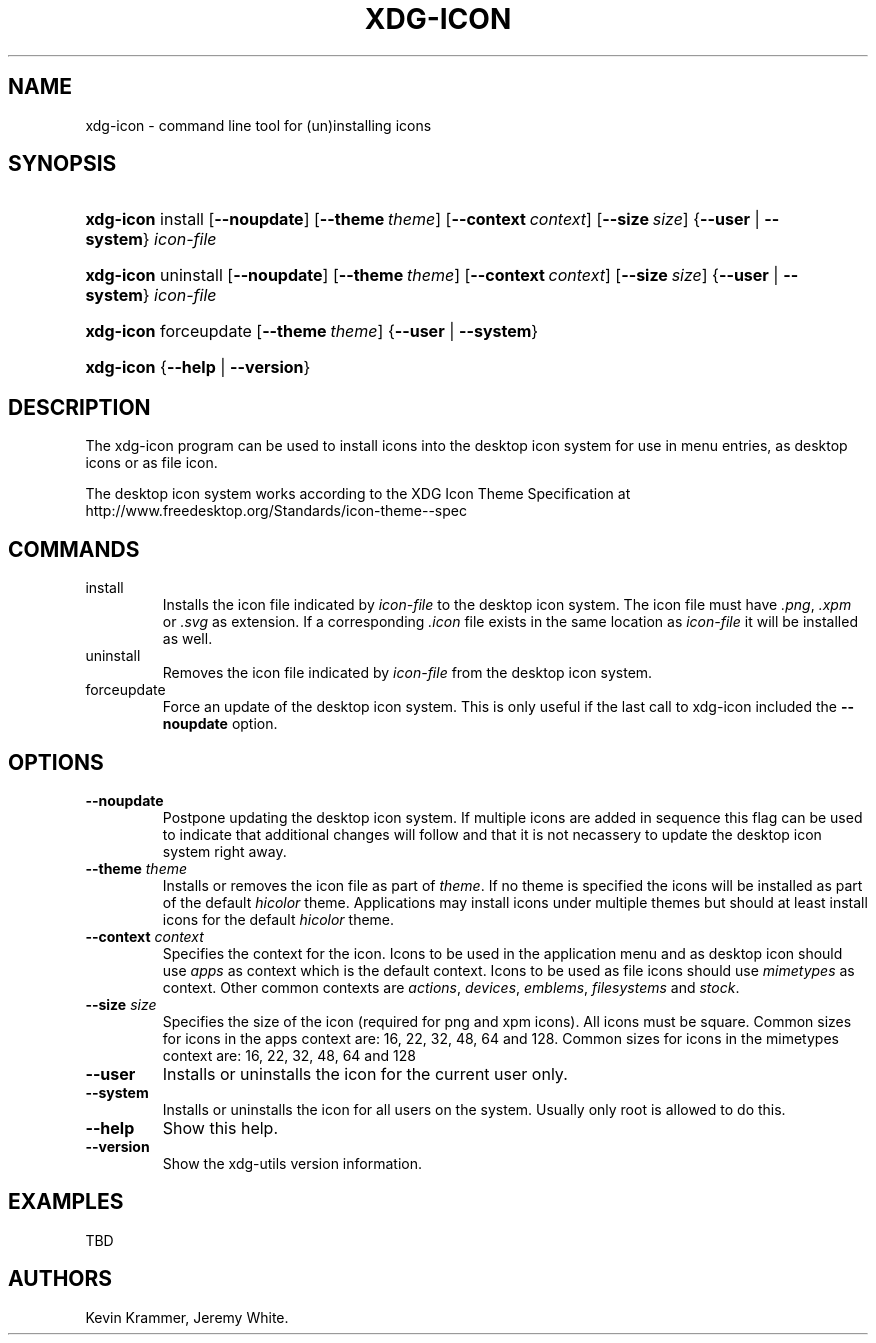 .\"Generated by db2man.xsl. Don't modify this, modify the source.
.de Sh \" Subsection
.br
.if t .Sp
.ne 5
.PP
\fB\\$1\fR
.PP
..
.de Sp \" Vertical space (when we can't use .PP)
.if t .sp .5v
.if n .sp
..
.de Ip \" List item
.br
.ie \\n(.$>=3 .ne \\$3
.el .ne 3
.IP "\\$1" \\$2
..
.TH "XDG-ICON" 1 "" "" "xdg-icon Manual"
.SH NAME
xdg-icon \- command line tool for (un)installing icons
.SH "SYNOPSIS"
.ad l
.hy 0
.HP 9
\fBxdg\-icon\fR install [\fB\-\-noupdate\fR] [\fB\-\-theme\ \fItheme\fR\fR] [\fB\-\-context\ \fIcontext\fR\fR] [\fB\-\-size\ \fIsize\fR\fR] {\fB\fB\-\-user\fR\fR | \fB\fB\-\-system\fR\fR} \fIicon\-file\fR
.ad
.hy
.ad l
.hy 0
.HP 9
\fBxdg\-icon\fR uninstall [\fB\-\-noupdate\fR] [\fB\-\-theme\ \fItheme\fR\fR] [\fB\-\-context\ \fIcontext\fR\fR] [\fB\-\-size\ \fIsize\fR\fR] {\fB\fB\-\-user\fR\fR | \fB\fB\-\-system\fR\fR} \fIicon\-file\fR
.ad
.hy
.ad l
.hy 0
.HP 9
\fBxdg\-icon\fR forceupdate [\fB\-\-theme\ \fItheme\fR\fR] {\fB\-\-user\fR | \fB\-\-system\fR}
.ad
.hy
.ad l
.hy 0
.HP 9
\fBxdg\-icon\fR {\fB\fB\-\-help\fR\fR | \fB\fB\-\-version\fR\fR}
.ad
.hy

.SH "DESCRIPTION"

.PP
The xdg\-icon program can be used to install icons into the desktop icon system for use in menu entries, as desktop icons or as file icon\&.

.PP
The desktop icon system works according to the XDG Icon Theme Specification at http://www\&.freedesktop\&.org/Standards/icon\-theme\-\-spec

.SH "COMMANDS"

.TP
install
Installs the icon file indicated by \fIicon\-file\fR to the desktop icon system\&. The icon file must have \fI\&.png\fR, \fI\&.xpm\fR or \fI\&.svg\fR as extension\&. If a corresponding \fI\&.icon\fR file exists in the same location as \fIicon\-file\fR it will be installed as well\&.

.TP
uninstall
Removes the icon file indicated by \fIicon\-file\fR from the desktop icon system\&.

.TP
forceupdate
Force an update of the desktop icon system\&. This is only useful if the last call to xdg\-icon included the \fB\-\-noupdate\fR option\&.

.SH "OPTIONS"

.TP
\fB\-\-noupdate\fR
Postpone updating the desktop icon system\&. If multiple icons are added in sequence this flag can be used to indicate that additional changes will follow and that it is not necassery to update the desktop icon system right away\&.

.TP
\fB\-\-theme\fR \fItheme\fR
Installs or removes the icon file as part of \fItheme\fR\&. If no theme is specified the icons will be installed as part of the default \fIhicolor\fR theme\&. Applications may install icons under multiple themes but should at least install icons for the default \fIhicolor\fR theme\&.

.TP
\fB\-\-context\fR \fIcontext\fR
Specifies the context for the icon\&. Icons to be used in the application menu and as desktop icon should use \fIapps\fR as context which is the default context\&. Icons to be used as file icons should use \fImimetypes\fR as context\&. Other common contexts are \fIactions\fR, \fIdevices\fR, \fIemblems\fR, \fIfilesystems\fR and \fIstock\fR\&.

.TP
\fB\-\-size\fR \fIsize\fR
Specifies the size of the icon (required for png and xpm icons)\&. All icons must be square\&. Common sizes for icons in the apps context are: 16, 22, 32, 48, 64 and 128\&. Common sizes for icons in the mimetypes context are: 16, 22, 32, 48, 64 and 128

.TP
\fB\-\-user\fR
Installs or uninstalls the icon for the current user only\&.

.TP
\fB\-\-system\fR
Installs or uninstalls the icon for all users on the system\&. Usually only root is allowed to do this\&.

.TP
\fB\-\-help\fR
Show this help\&.

.TP
\fB\-\-version\fR
Show the xdg\-utils version information\&.

.SH "EXAMPLES"

.PP
TBD

.SH AUTHORS
Kevin Krammer, Jeremy White.
